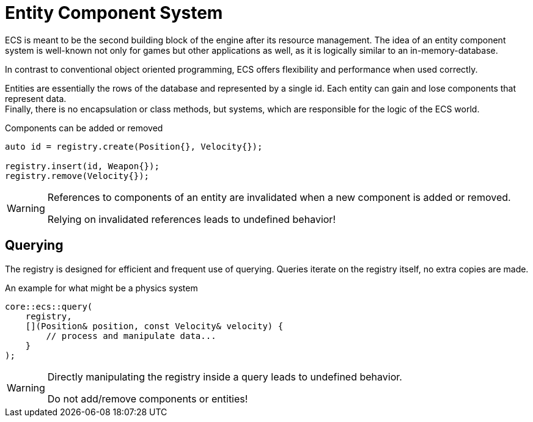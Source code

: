 = Entity Component System

ECS is meant to be the second building block of the engine after its resource management.
The idea of an entity component system is well-known not only for games but other applications as well, as it is logically similar to an in-memory-database.

In contrast to conventional object oriented programming, ECS offers flexibility and performance when used correctly.

Entities are essentially the rows of the database and represented by a single id.
Each entity can gain and lose components that represent data. +
Finally, there is no encapsulation or class methods, but systems, which are responsible for the logic of the ECS world.

[,c++]
.Components can be added or removed
----
auto id = registry.create(Position{}, Velocity{});

registry.insert(id, Weapon{});
registry.remove(Velocity{});
----

[WARNING]
====
References to components of an entity are invalidated when a new component is added or removed.

Relying on invalidated references leads to undefined behavior!
====

== Querying

The registry is designed for efficient and frequent use of querying.
Queries iterate on the registry itself, no extra copies are made.

[,c++]
.An example for what might be a physics system
----
core::ecs::query(
    registry,
    [](Position& position, const Velocity& velocity) {
        // process and manipulate data...
    }
);
----

[WARNING]
====
Directly manipulating the registry inside a query leads to undefined behavior.

Do not add/remove components or entities!
====
